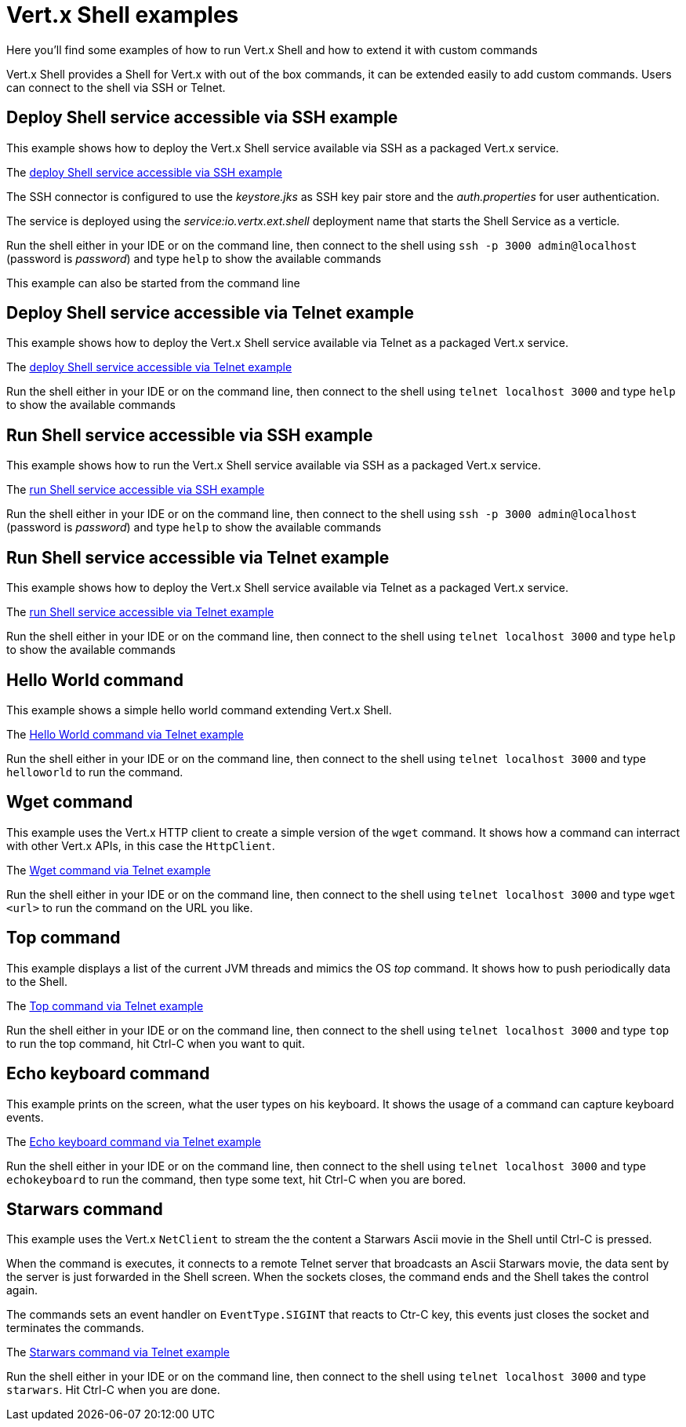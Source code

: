 = Vert.x Shell examples

Here you'll find some examples of how to run Vert.x Shell and how to extend it with custom commands

Vert.x Shell provides a Shell for Vert.x with out of the box commands, it can be extended easily to add
custom commands. Users can connect to the shell via SSH or Telnet.

== Deploy Shell service accessible via SSH example

This example shows how to deploy the Vert.x Shell service available via SSH as a packaged Vert.x service.

The link:src/main/java/io/vertx/example/shell/deploy_service_ssh[deploy Shell service accessible via SSH example]

The SSH connector is configured to use the _keystore.jks_ as SSH key pair store and the _auth.properties_
 for user authentication.

The service is deployed using the _service:io.vertx.ext.shell_ deployment name that starts the Shell Service
as a verticle.

Run the shell either in your IDE or on the command line, then connect to the shell using
`ssh -p 3000 admin@localhost` (password is _password_) and type `help` to show the available commands

This example can also be started from the command line

== Deploy Shell service accessible via Telnet example

This example shows how to deploy the Vert.x Shell service available via Telnet as a packaged Vert.x service.

The link:src/main/java/io/vertx/example/shell/deploy_service_telnet[deploy Shell service accessible via Telnet example]

Run the shell either in your IDE or on the command line, then connect to the shell using
`telnet localhost 3000` and type `help` to show the available commands

== Run Shell service accessible via SSH example

This example shows how to run the Vert.x Shell service available via SSH as a packaged Vert.x service.

The link:src/main/java/io/vertx/example/shell/run_service_ssh[run Shell service accessible via SSH example]

Run the shell either in your IDE or on the command line, then connect to the shell using
`ssh -p 3000 admin@localhost` (password is _password_) and type `help` to show the available commands

== Run Shell service accessible via Telnet example

This example shows how to deploy the Vert.x Shell service available via Telnet as a packaged Vert.x service.

The link:src/main/java/io/vertx/example/shell/run_service_telnet[run Shell service accessible via Telnet example]

Run the shell either in your IDE or on the command line, then connect to the shell using
`telnet localhost 3000` and type `help` to show the available commands

== Hello World command

This example shows a simple hello world command extending Vert.x Shell.

The link:src/main/java/io/vertx/example/shell/helloworld[Hello World command via Telnet example]

Run the shell either in your IDE or on the command line, then connect to the shell using
`telnet localhost 3000` and type `helloworld` to run the command.

== Wget command

This example uses the Vert.x HTTP client to create a simple version of the `wget` command. It shows how
a command can interract with other Vert.x APIs, in this case the `HttpClient`.

The link:src/main/java/io/vertx/example/shell/wget[Wget command via Telnet example]

Run the shell either in your IDE or on the command line, then connect to the shell using
`telnet localhost 3000` and type `wget <url>` to run the command on the URL you like.

== Top command

This example displays a list of the current JVM threads and mimics the OS _top_ command. It shows
how to push periodically data to the Shell.

The link:src/main/java/io/vertx/example/shell/top[Top command via Telnet example]

Run the shell either in your IDE or on the command line, then connect to the shell using
`telnet localhost 3000` and type `top` to run the top command, hit Ctrl-C when you want to quit.

== Echo keyboard command

This example prints on the screen, what the user types on his keyboard. It shows the usage of a command
can capture keyboard events.

The link:src/main/java/io/vertx/example/shell/echokeyboard[Echo keyboard command via Telnet example]

Run the shell either in your IDE or on the command line, then connect to the shell using
`telnet localhost 3000` and type `echokeyboard` to run the command, then type some text, hit Ctrl-C when you are bored.

== Starwars command

This example uses the Vert.x `NetClient` to stream the the content a Starwars Ascii movie in the
Shell until Ctrl-C is pressed.

When the command is executes, it connects to a remote Telnet server that broadcasts an Ascii Starwars movie,
the data sent by the server is just forwarded in the Shell screen. When the sockets closes, the command
ends and the Shell takes the control again.

The commands sets an event handler on `EventType.SIGINT` that reacts to Ctr-C key, this events just closes
the socket and terminates the commands.

The link:src/main/java/io/vertx/example/shell/starwars[Starwars command via Telnet example]

Run the shell either in your IDE or on the command line, then connect to the shell using
`telnet localhost 3000` and type `starwars`. Hit Ctrl-C when you are done.

